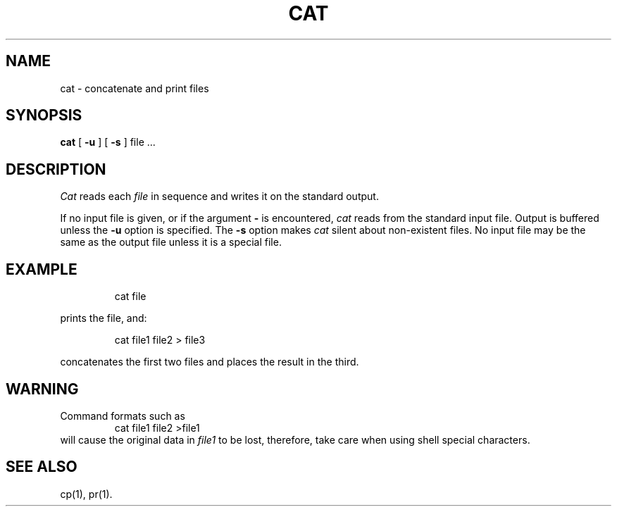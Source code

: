 '\"macro stdmacro
.TH CAT 1
.SH NAME
cat \- concatenate and print files
.SH SYNOPSIS
.B cat
[
.B \-u
]
[
.B \-s
]
file .\|.\|.
.SH DESCRIPTION
.I Cat\^
reads each
.I file\^
in sequence
and writes it on the standard output.
.PP
If no input file is given,
or if the argument
.B \-
is encountered,
.I cat\^
reads from the standard
input file.
Output is buffered unless the
.B \-u
option is specified.
The
.B \-s
option makes
.I cat\^
silent about non-existent files.
No input file may be the same as the output file unless it is
a special file.
.SH EXAMPLE
.IP
cat file
.PP
prints the file, and:
.IP
cat file1 file2 > file3
.PP
concatenates the first two files and places the result in the third.
.SH WARNING
Command formats such as
.RS
cat file1 file2 >file1
.RE
will cause
the original data in \f2file1\fP to be lost,
therefore, take care when using shell special characters.
.SH SEE ALSO
cp(1), pr(1).
.\"	@(#)cat.1	5.1 of 10/26/83

